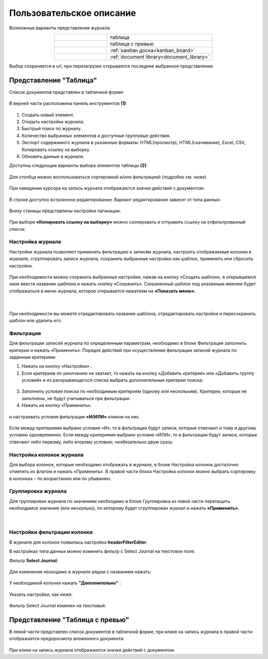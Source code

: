 Пользовательское описание
===========================

 .. image:: _static/view_type.png
       :width: 600
       :align: center

Возможные варианты представления журнала:

.. list-table:: 
      :widths: 10 20
      :align: center
      :class: tight-table  

      * - |
  
              .. image:: _static/user/01.png
                     :width: 50
                     :align: center

        - таблица
      * - |
  
              .. image:: _static/user/02.png
                     :width: 50
                     :align: center

        - таблица с превью
      * - |
  
              .. image:: _static/user/03.png
                     :width: 50
                     :align: center

        - :ref:`канбан доска<kanban_board>`
      * - |
  
              .. image:: _static/user/04.png
                     :width: 50
                     :align: center

        - :ref:`document library<document_library>`


Выбор сохраняется в url, при перезагрузке открывается последнее выбранное представление.

Представление "Таблица"
--------------------------

Список документов представлен в табличной форме:

 .. image:: _static/user/j_user_1.png
       :width: 800
       :align: center

В верней части расположена панель инструментов **(1)**:

 .. image:: _static/user/j_user_2.png
       :width: 600
       :align: center

1. Cоздать новый элемент.
2. Открыть настройки журнала.
3. Быстрый поиск по журналу.
4. Количество выбранных элементов и доступные групповые действия.
5. Экспорт содержимого журнала в указанные форматы: HTML(просмотр), HTML(скачивание), Excel, CSV, Копировать ссылку на выборку.
6. Обновить данные в журнале.

Доступны следующие варианты выбора элементов таблицы **(2)**:

 .. image:: _static/user/j_user_9.png
       :width: 400
       :align: center

Для столбца можно воспользоваться сортировкой и/или фильтрацией (подробно см. ниже)

 .. image:: _static/user/j_user_10.png
       :width: 400
       :align: center

При наведении курсора на запись журнала отображаются значки действий с документом: 

 .. image:: _static/user/j_user_11.png
       :width: 600
       :align: center
 
В строке доступно встроенное редактирование. Вариант редактирования зависит от типа данных:
 
  .. image:: _static/user/j_user_12.png
       :width: 800
       :align: center


Внизу станицы представлены настройки пагинации:
 
 .. image:: _static/user/j_user_13.png
       :width: 200
       :align: center


При выборе **«Копировать ссылку на выборку»** можно скопировать и отправить ссылку на отфильтрованный список: 

 .. image:: _static/user/j_user_14.png
       :width: 400
       :align: center

Настройка журнала
~~~~~~~~~~~~~~~~~~

Настройки журнала  позволяют применить фильтрацию к записям журнала, настроить отображаемые колонки в журнале, сгруппировать записи журнала, сохранить выбранные настройки как шаблон, применить или сбросить настройки.

 .. image:: _static/user/j_user_15.png
       :width: 500
       :align: center

При необходимости можно сохранить выбранные настройки, нажав на кнопку «Создать шаблон», в открывшемся окне ввести название шаблона и нажать кнопку «Сохранить».
Сохраненный шаблон под указанным именем будет отображаться в меню журнала, которое открывается нажатием на **«Показать меню»**.

 .. image:: _static/user/j_user_16.png
       :width: 200
       :align: center

| 

  .. image:: _static/user/j_user_17.png
       :width: 200
       :align: center

При необходимости вы можете отредактировать название шаблона, отредактировать настройки и пересохранить шаблон или удалить его. 

Фильтрация
~~~~~~~~~~~~~~~~~~

Для фильтрации записей журнала по определенным параметрам, необходимо в блоке Фильтрация заполнить критерии и нажать «Применить». 
Порядок действий при осуществлении фильтрации записей журнала по заданным критериям: 

1.	Нажать на кнопку «Настройки» .
2.	Если критериев по умолчанию не хватает, то нажать на кнопку «Добавить критерий» или «Добавить группу условий» и из раскрывающегося списка выбрать дополнительные критерии поиска:

  .. image:: _static/user/j_user_18.png
       :width: 300
       :align: center

3.	Заполнить условия поиска по необходимым критериям (одному или нескольким). Критерии, которые не заполнены, не будут учитываться при фильтрации.
4.	Нажать на кнопку «Применить».


  .. image:: _static/user/j_user_19.png
       :width: 400
       :align: center 

и настраивать условия фильтрации **«И/ИЛИ»** кликом на них.

  .. image:: _static/user/j_user_20.png
       :width: 400
       :align: center 

Если между критериями выбрано условие «И», то в фильтрации будут записи, которые отвечают и тому и другому условию одновременно. Если между критериями выбрано условие «ИЛИ», то в фильтрации будут записи, которые отвечают либо первому, либо второму условию, необязательно двум сразу. 

Настройка колонок журнала
~~~~~~~~~~~~~~~~~~~~~~~~~

Для выбора колонок, которые необходимо отображать в журнале, в блоке Настройка колонок достаточно отметить их флагом и нажать «Применить».
В правой части блока Настройка колонок можно выбрать сортировку в колонках – по возрастанию или по убыванию.

  .. image:: _static/user/j_user_21.png
       :width: 400
       :align: center

Группировка журнала
~~~~~~~~~~~~~~~~~~~~

Для группировки журнала по значениям необходимо в блоке Группировка из левой части перетащить необходимое значение (или несколько), по которому будет сгруппирован журнал и нажать **«Применить»**.

  .. image:: _static/user/j_user_22.png
       :width: 400
       :align: center

|

  .. image:: _static/user/j_user_23.png
       :width: 400
       :align: center
 
Настройки фильтрации колонки
~~~~~~~~~~~~~~~~~~~~~~~~~~~~~

В журнале для колонок появилась настройка **headerFilterEditor**. 

В настройках типа данных можно изменить фильтр с Select Journal на текстовое поле:

Фильтр **Select Journal**:

  .. image:: _static/user/j_user_29.png
       :width: 600
       :align: center

Для изменения неоходимо в журнале рядом с названием нажать:

  .. image:: _static/user/j_user_25.png
       :width: 600
       :align: center

У необходимой колонки нажать **"Дополнительно"** : 

  .. image:: _static/user/j_user_26.png
       :width: 600
       :align: center

Указать настройки, как  ниже:

  .. image:: _static/user/j_user_27.png
       :width: 400
       :align: center

Фильтр Select Journal изменен на текстовый:

  .. image:: _static/user/j_user_28.png
       :width: 600
       :align: center

Представление "Таблица с превью"
---------------------------------

В левой части представлен список документов в табличной форме, при клике на запись журнала в правой части отображается предпросмотр вложенного документа:

  .. image:: _static/user/j_user_24.png
       :width: 800
       :align: center

При клике на запись журнала отображаются значки действий с документом.